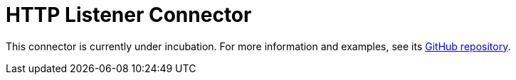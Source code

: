 = HTTP Listener Connector

This connector is currently under incubation. For more information and examples, see its link:https://github.com/hazelcast/hazelcast-jet-contrib/tree/master/http[GitHub repository].